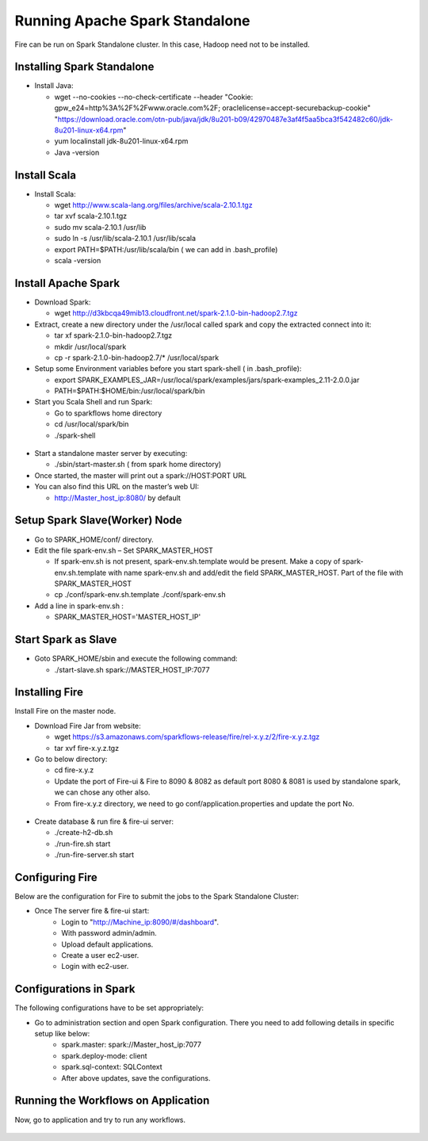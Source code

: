 Running Apache Spark Standalone
=======================

Fire can be run on Spark Standalone cluster. In this case, Hadoop need not to be installed.

Installing Spark Standalone
---------------------------

- Install Java: 

  - wget --no-cookies --no-check-certificate --header "Cookie: gpw_e24=http%3A%2F%2Fwww.oracle.com%2F; oraclelicense=accept-securebackup-cookie" "https://download.oracle.com/otn-pub/java/jdk/8u201-b09/42970487e3af4f5aa5bca3f542482c60/jdk-8u201-linux-x64.rpm"
  - yum localinstall jdk-8u201-linux-x64.rpm
  - Java -version
  

.. figure:: ../_assets/user-guide/spark_standalone_java_version.PNG
   :alt: Standalone spark
   :width: 70%
   

Install Scala
---------------------------

- Install Scala:

  - wget http://www.scala-lang.org/files/archive/scala-2.10.1.tgz
  - tar xvf scala-2.10.1.tgz
  - sudo mv scala-2.10.1 /usr/lib
  - sudo ln -s /usr/lib/scala-2.10.1 /usr/lib/scala
  - export PATH=$PATH:/usr/lib/scala/bin ( we can add in .bash_profile)
  - scala -version
  
  
.. figure:: ../_assets/user-guide/spark_standalone_scala_version.PNG
   :alt: Standalone spark
   :width: 70%
   

Install Apache Spark
--------------------

- Download Spark:

  - wget http://d3kbcqa49mib13.cloudfront.net/spark-2.1.0-bin-hadoop2.7.tgz

- Extract, create a new directory under the /usr/local called spark and copy the extracted connect into it:

  - tar xf spark-2.1.0-bin-hadoop2.7.tgz
  - mkdir /usr/local/spark
  - cp -r spark-2.1.0-bin-hadoop2.7/* /usr/local/spark

- Setup some Environment variables before you start spark-shell ( in .bash_profile):

  - export SPARK_EXAMPLES_JAR=/usr/local/spark/examples/jars/spark-examples_2.11-2.0.0.jar
  - PATH=$PATH:$HOME/bin:/usr/local/spark/bin

- Start you Scala Shell and run  Spark:

  - Go to sparkflows home directory
  - cd /usr/local/spark/bin
  - ./spark-shell
  
.. figure:: ../_assets/user-guide/spark_standalone_spark_version.PNG
   :alt: Standalone spark
   :width: 70%
  
  
  
- Start a standalone master server by executing:

  - ./sbin/start-master.sh  ( from spark home directory)

- Once started, the master will print out a spark://HOST:PORT URL
- You can also find this URL on the master’s web UI: 

  -  http://Master_host_ip:8080/ by default
  
  
  
.. figure:: ../_assets/user-guide/spark_standalone_master_url.PNG
   :alt: Standalone spark
   :width: 70%
   

Setup Spark Slave(Worker) Node
------------------------------

- Go to SPARK_HOME/conf/ directory.
- Edit the file spark-env.sh – Set SPARK_MASTER_HOST

  - If spark-env.sh is not present, spark-env.sh.template would be present. Make a copy of spark-env.sh.template with name spark-env.sh and add/edit the field SPARK_MASTER_HOST. Part of the file with SPARK_MASTER_HOST
  - cp ./conf/spark-env.sh.template ./conf/spark-env.sh
- Add a line in spark-env.sh :

  - SPARK_MASTER_HOST='MASTER_HOST_IP' 

Start Spark as Slave
-----------------------

- Goto SPARK_HOME/sbin and execute the following command:

  - ./start-slave.sh spark://MASTER_HOST_IP:7077 


Installing Fire
---------------

Install Fire on the master node.

- Download Fire Jar from website:

  - wget https://s3.amazonaws.com/sparkflows-release/fire/rel-x.y.z/2/fire-x.y.z.tgz
  - tar xvf fire-x.y.z.tgz

- Go to below directory:

  - cd fire-x.y.z
  - Update the port of Fire-ui & Fire to 8090 & 8082 as default port 8080 & 8081 is used by standalone spark, we can chose any other also.
  - From fire-x.y.z directory, we need to go conf/application.properties and update the port No.
  
.. figure:: ../_assets/user-guide/spark_standalone_port_configurations.PNG
   :alt: Standalone spark
   :width: 70%

- Create database & run fire & fire-ui server:

  - ./create-h2-db.sh
  - ./run-fire.sh start
  - ./run-fire-server.sh start


Configuring Fire
----------------

Below are the configuration for Fire to submit the jobs to the Spark Standalone Cluster:

- Once The server fire & fire-ui start:
   - Login to "http://Machine_ip:8090/#/dashboard".
   - With password admin/admin.
   - Upload default applications.
   - Create a user ec2-user.
   - Login with ec2-user.
  
Configurations in Spark 
------------------------

The following configurations have to be set appropriately:

- Go to administration section and open Spark configuration. There you need to add following details in specific setup like below:
   - spark.master: spark://Master_host_ip:7077
   - spark.deploy-mode: client
   - spark.sql-context: SQLContext
   - After above updates, save the configurations.

.. figure:: ../_assets/user-guide/spark_configuration_standalonespark.PNG
   :alt: Standalone spark
   :width: 70%

Running the Workflows on Application
-------------------------------------------------------
Now, go to application and try to run any workflows.

.. figure:: ../_assets/user-guide/spark_standalone_workflow_executions.PNG
   :alt: Standalone spark
   :width: 70%
